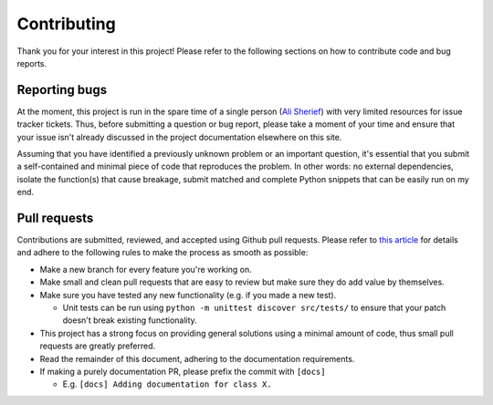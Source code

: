.. begin_contributing_md

Contributing
========================================================================================

Thank you for your interest in this project! Please refer to the following sections on
how to contribute code and bug reports.

Reporting bugs
----------------------------------------------------------------------------------------

At the moment, this project is run in the spare time of a single person
(`Ali Sherief <https://zenulabidin.github.io>`_) with very limited resources for
issue tracker tickets. Thus, before submitting a question or bug report, please take a
moment of your time and ensure that your issue isn't already discussed in the project
documentation elsewhere on this site.

Assuming that you have identified a previously unknown problem or an important question,
it's essential that you submit a self-contained and minimal piece of code that
reproduces the problem. In other words: no external dependencies, isolate the
function(s) that cause breakage, submit matched and complete Python snippets that can be
easily run on my end.

Pull requests
----------------------------------------------------------------------------------------
Contributions are submitted, reviewed, and accepted using Github pull requests. Please
refer to `this article <https://help.github.com/articles/using-pull-requests>`_ for
details and adhere to the following rules to make the process as smooth as possible:

- Make a new branch for every feature you're working on.
- Make small and clean pull requests that are easy to review but make sure they do add
  value by themselves.
- Make sure you have tested any new functionality (e.g. if you made a new test).

  - Unit tests can be run using ``python -m unittest discover src/tests/`` to ensure that
    your patch doesn't break existing functionality.
- This project has a strong focus on providing general solutions using a minimal amount
  of code, thus small pull requests are greatly preferred.
- Read the remainder of this document, adhering to the documentation requirements.
- If making a purely documentation PR, please prefix the commit with ``[docs]``

  - E.g. ``[docs] Adding documentation for class X.``

.. end_contributing_md
